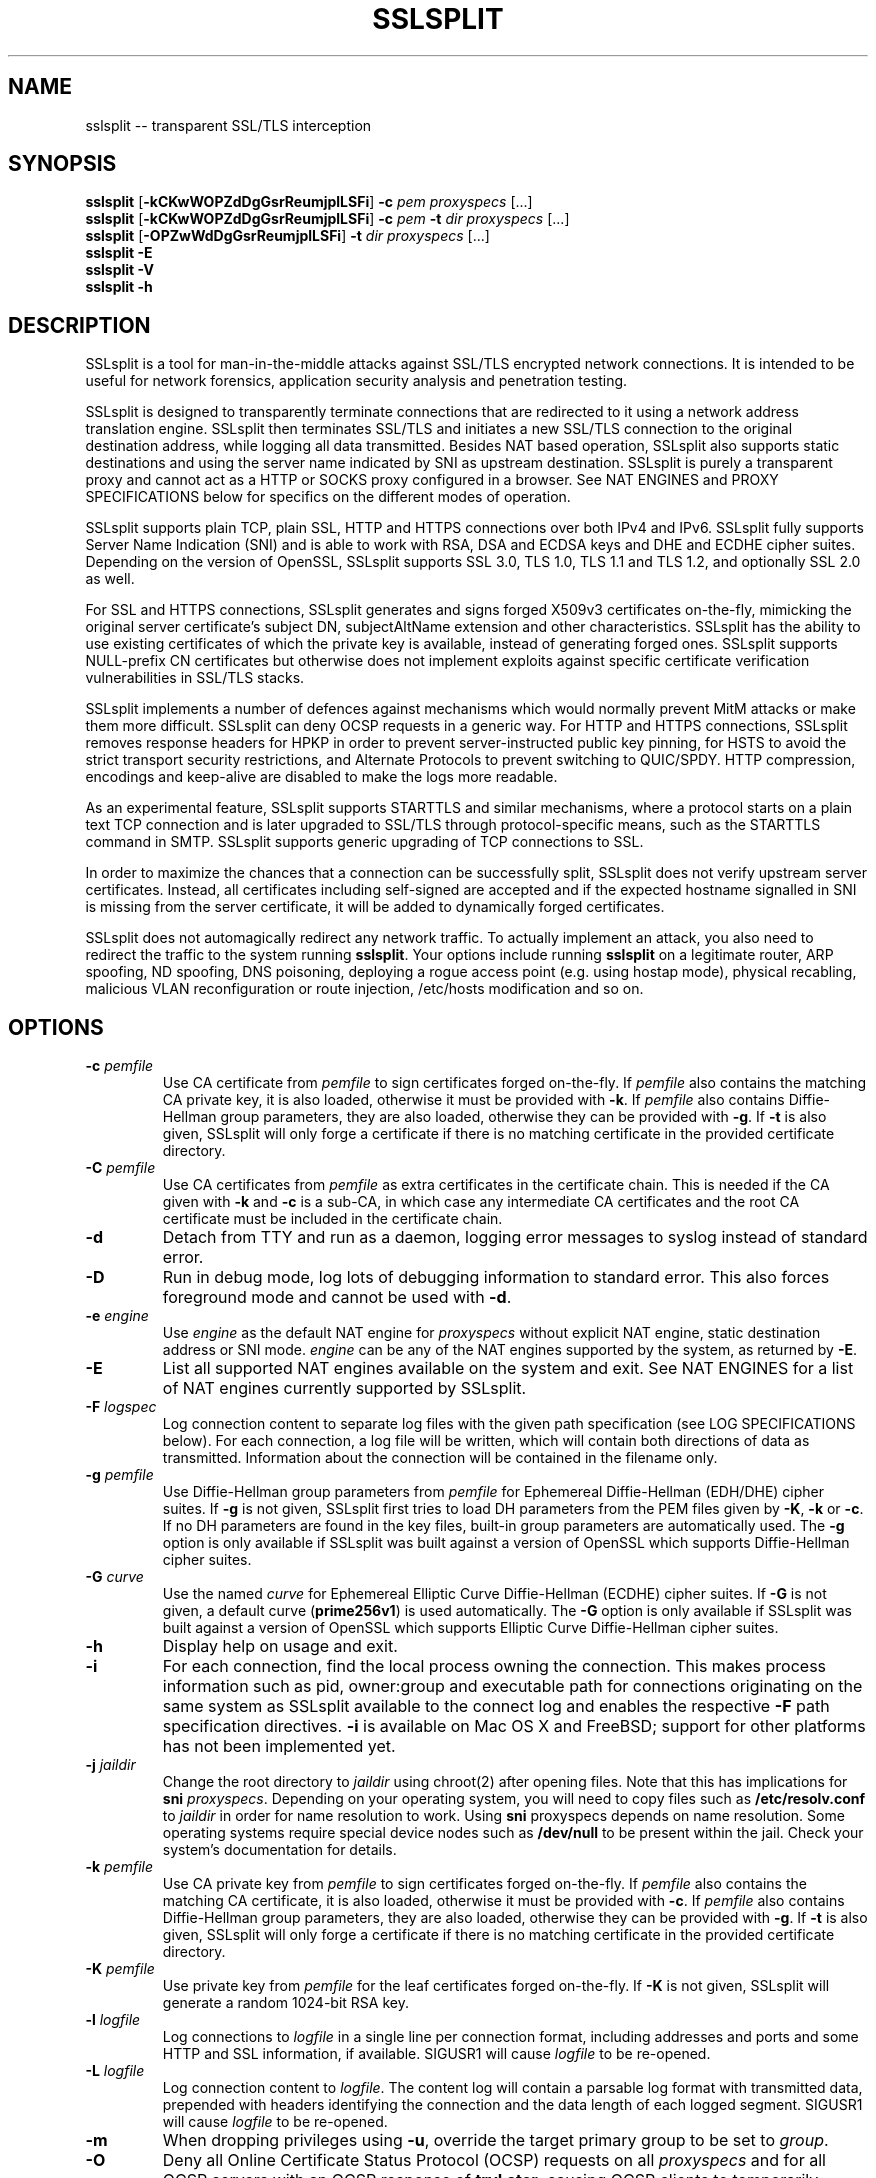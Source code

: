 .\" SSLsplit - transparent SSL/TLS interception
.\" Copyright (c) 2009-2016, Daniel Roethlisberger <daniel@roe.ch>
.\" All rights reserved.
.\" http://www.roe.ch/SSLsplit
.\"
.\" Redistribution and use in source and binary forms, with or without
.\" modification, are permitted provided that the following conditions
.\" are met:
.\" 1. Redistributions of source code must retain the above copyright
.\"    notice, this list of conditions, and the following disclaimer.
.\" 2. Redistributions in binary form must reproduce the above copyright
.\"    notice, this list of conditions and the following disclaimer in the
.\"    documentation and/or other materials provided with the distribution.
.\"
.\" THIS SOFTWARE IS PROVIDED BY THE AUTHOR ``AS IS'' AND ANY EXPRESS OR
.\" IMPLIED WARRANTIES, INCLUDING, BUT NOT LIMITED TO, THE IMPLIED WARRANTIES
.\" OF MERCHANTABILITY AND FITNESS FOR A PARTICULAR PURPOSE ARE DISCLAIMED.
.\" IN NO EVENT SHALL THE AUTHOR BE LIABLE FOR ANY DIRECT, INDIRECT,
.\" INCIDENTAL, SPECIAL, EXEMPLARY, OR CONSEQUENTIAL DAMAGES (INCLUDING, BUT
.\" NOT LIMITED TO, PROCUREMENT OF SUBSTITUTE GOODS OR SERVICES; LOSS OF USE,
.\" DATA, OR PROFITS; OR BUSINESS INTERRUPTION) HOWEVER CAUSED AND ON ANY
.\" THEORY OF LIABILITY, WHETHER IN CONTRACT, STRICT LIABILITY, OR TORT
.\" (INCLUDING NEGLIGENCE OR OTHERWISE) ARISING IN ANY WAY OUT OF THE USE OF
.\" THIS SOFTWARE, EVEN IF ADVISED OF THE POSSIBILITY OF SUCH DAMAGE.
.\"
.TH SSLSPLIT 1  "1 April 2012"
.SH NAME
sslsplit \-\- transparent SSL/TLS interception
.SH SYNOPSIS
.na
.B sslsplit
[\fB-kCKwWOPZdDgGsrReumjplLSFi\fP] \fB-c\fP \fIpem\fP
\fIproxyspecs\fP [...]
.br
.B sslsplit
[\fB-kCKwWOPZdDgGsrReumjplLSFi\fP] \fB-c\fP \fIpem\fP \fB-t\fP \fIdir\fP
\fIproxyspecs\fP [...]
.br
.B sslsplit
[\fB-OPZwWdDgGsrReumjplLSFi\fP] \fB-t\fP \fIdir\fP
\fIproxyspecs\fP [...]
.br
.B sslsplit -E
.br
.B sslsplit -V
.br
.B sslsplit -h
.br
.ad
.SH DESCRIPTION
SSLsplit is a tool for man-in-the-middle attacks against SSL/TLS encrypted
network connections.  It is intended to be useful for network forensics,
application security analysis and penetration testing.
.LP
SSLsplit is designed to transparently terminate connections that are redirected
to it using a network address translation engine.  SSLsplit then terminates
SSL/TLS and initiates a new SSL/TLS connection to the original destination
address, while logging all data transmitted.
Besides NAT based operation, SSLsplit also supports static destinations and
using the server name indicated by SNI as upstream destination.
SSLsplit is purely a transparent proxy and cannot act as a HTTP or SOCKS proxy
configured in a browser.
See NAT ENGINES and PROXY SPECIFICATIONS below for specifics on the different
modes of operation.
.LP
SSLsplit supports plain TCP, plain SSL, HTTP and HTTPS connections over both
IPv4 and IPv6.
SSLsplit fully supports Server Name Indication (SNI) and is able to work with
RSA, DSA and ECDSA keys and DHE and ECDHE cipher suites.  Depending on the
version of OpenSSL, SSLsplit supports SSL 3.0, TLS 1.0, TLS 1.1 and TLS 1.2,
and optionally SSL 2.0 as well.
.LP
For SSL and HTTPS connections, SSLsplit generates and signs forged X509v3
certificates on-the-fly, mimicking the original server certificate's subject
DN, subjectAltName extension and other characteristics.
SSLsplit has the ability to use existing certificates of which the private key
is available, instead of generating forged ones.  SSLsplit supports NULL-prefix
CN certificates but otherwise does not implement exploits against specific
certificate verification vulnerabilities in SSL/TLS stacks.
.LP
SSLsplit implements a number of defences against mechanisms which would
normally prevent MitM attacks or make them more difficult.
SSLsplit can deny OCSP requests in a generic way.
For HTTP and HTTPS connections, SSLsplit removes response headers
for HPKP in order to prevent server-instructed public key pinning,
for HSTS to avoid the strict transport security restrictions,
and Alternate Protocols to prevent switching to QUIC/SPDY.
HTTP compression, encodings and keep-alive are disabled to make the logs more
readable.
.LP
As an experimental feature, SSLsplit supports STARTTLS and similar mechanisms,
where a protocol starts on a plain text TCP connection and is later upgraded to
SSL/TLS through protocol-specific means, such as the STARTTLS command in SMTP.
SSLsplit supports generic upgrading of TCP connections to SSL.
.LP
In order to maximize the chances that a connection can be successfully split,
SSLsplit does not verify upstream server certificates.  Instead, all
certificates including self-signed are accepted and if the expected hostname
signalled in SNI is missing from the server certificate, it will be added to
dynamically forged certificates.
.LP
SSLsplit does not automagically redirect any network traffic.  To actually
implement an attack, you also need to redirect the traffic to the system
running \fBsslsplit\fP.  Your options include running \fBsslsplit\fP on a
legitimate router, ARP spoofing, ND spoofing, DNS poisoning, deploying a rogue
access point (e.g. using hostap mode), physical recabling, malicious VLAN
reconfiguration or route injection, /etc/hosts modification and so on.
.SH OPTIONS
.TP
.B \-c \fIpemfile\fP
Use CA certificate from \fIpemfile\fP to sign certificates forged on-the-fly.
If \fIpemfile\fP also contains the matching CA private key, it is also loaded,
otherwise it must be provided with \fB-k\fP.
If \fIpemfile\fP also contains Diffie-Hellman group parameters, they are also
loaded, otherwise they can be provided with \fB-g\fP.
If \fB-t\fP is also given, SSLsplit will only forge a certificate if there is
no matching certificate in the provided certificate directory.
.TP
.B \-C \fIpemfile\fP
Use CA certificates from \fIpemfile\fP as extra certificates in the certificate
chain.  This is needed if the CA given with \fB-k\fP and \fB-c\fP is a sub-CA,
in which case any intermediate CA certificates and the root CA certificate must
be included in the certificate chain.
.TP
.B \-d
Detach from TTY and run as a daemon, logging error messages to syslog instead
of standard error.
.TP
.B \-D
Run in debug mode, log lots of debugging information to standard error.  This
also forces foreground mode and cannot be used with \fB-d\fP.
.TP
.B \-e \fIengine\fP
Use \fIengine\fP as the default NAT engine for \fIproxyspecs\fP without
explicit NAT engine, static destination address or SNI mode.
\fIengine\fP can be any of the NAT engines supported by the system, as
returned by \fB-E\fP.
.TP
.B \-E
List all supported NAT engines available on the system and exit.  See
NAT ENGINES for a list of NAT engines currently supported by SSLsplit.
.TP
.B \-F \fIlogspec\fP
Log connection content to separate log files with the given path specification
(see LOG SPECIFICATIONS below).  For each connection, a log file will be
written, which will contain both directions of data as transmitted.
Information about the connection will be contained in the filename only.
.TP
.B \-g \fIpemfile\fP
Use Diffie-Hellman group parameters from \fIpemfile\fP for Ephemereal
Diffie-Hellman (EDH/DHE) cipher suites.  If \fB-g\fP is not given, SSLsplit
first tries to load DH parameters from the PEM files given by \fB-K\fP,
\fB-k\fP or \fB-c\fP.  If no DH parameters are found in the key files, built-in
group parameters are automatically used.
The \fB-g\fP option is only available if SSLsplit was built against a version
of OpenSSL which supports Diffie-Hellman cipher suites.
.TP
.B \-G \fIcurve\fP
Use the named \fIcurve\fP for Ephemereal Elliptic Curve Diffie-Hellman (ECDHE)
cipher suites.  If \fB-G\fP is not given, a default curve (\fBprime256v1\fP) is
used automatically.
The \fB-G\fP option is only available if SSLsplit was built against a version
of OpenSSL which supports Elliptic Curve Diffie-Hellman cipher suites.
.TP
.B \-h
Display help on usage and exit.
.TP
.B \-i
For each connection, find the local process owning the connection.  This makes
process information such as pid, owner:group and executable path for
connections originating on the same system as SSLsplit available to the
connect log and enables the respective \fB-F\fP path specification directives.
\fB-i\fP is available on Mac OS X and FreeBSD; support for other platforms has
not been implemented yet.
.TP
.B \-j \fIjaildir\fP
Change the root directory to \fIjaildir\fP using chroot(2) after opening files.
Note that this has implications for \fBsni\fP \fIproxyspecs\fP.
Depending on your operating system, you will need to copy files such as
\fB/etc/resolv.conf\fP to \fIjaildir\fP in order for name resolution to work.
Using \fBsni\fP proxyspecs depends on name resolution.
Some operating systems require special device nodes such as \fB/dev/null\fP
to be present within the jail.  Check your system's documentation for details.
.TP
.B \-k \fIpemfile\fP
Use CA private key from \fIpemfile\fP to sign certificates forged on-the-fly.
If \fIpemfile\fP also contains the matching CA certificate, it is also loaded,
otherwise it must be provided with \fB-c\fP.
If \fIpemfile\fP also contains Diffie-Hellman group parameters, they are also
loaded, otherwise they can be provided with \fB-g\fP.
If \fB-t\fP is also given, SSLsplit will only forge a certificate if there is
no matching certificate in the provided certificate directory.
.TP
.B \-K \fIpemfile\fP
Use private key from \fIpemfile\fP for the leaf certificates forged on-the-fly.
If \fB-K\fP is not given, SSLsplit will generate a random 1024-bit RSA key.
.TP
.B \-l \fIlogfile\fP
Log connections to \fIlogfile\fP in a single line per connection format,
including addresses and ports and some HTTP and SSL information, if available.
SIGUSR1 will cause \fIlogfile\fP to be re-opened.
.TP
.B \-L \fIlogfile\fP
Log connection content to \fIlogfile\fP.  The content log will contain a
parsable log format with transmitted data, prepended with headers identifying
the connection and the data length of each logged segment.
SIGUSR1 will cause \fIlogfile\fP to be re-opened.
.TP
.B \-m
When dropping privileges using \fB-u\fP, override the target primary group
to be set to \fIgroup\fP.
.TP
.B \-O
Deny all Online Certificate Status Protocol (OCSP) requests on all
\fIproxyspecs\fP and for all OCSP servers with an OCSP response of
\fBtryLater\fP, causing OCSP clients to temporarily accept even revoked
certificates.
HTTP requests are being treated as OCSP requests if the method is \fBGET\fP
and the URI contains a syntactically valid OCSPRequest ASN.1 structure
parsable by OpenSSL, or if the method is \fBPOST\fP and the \fBContent-Type\fP
is \fBapplication/ocsp-request\fP.
For this to be effective, SSLsplit must be handling traffic destined to the
port used by the OCSP server.  In particular, SSLsplit must be configured to
receive traffic to all ports used by OCSP servers of targetted certificates
within the \fIcertdir\fP specified by \fB-t\fP.
.TP
.B \-p \fIpidfile\fP
Write the process ID to \fIpidfile\fP and refuse to run if the \fIpidfile\fP
is already in use by another process.
.TP
.B \-P
Passthrough SSL/TLS connections which cannot be split instead of dropping them.
Connections cannot be split if \fB-c\fP and \fB-k\fP are not given and the
site does not match any certificate loaded using \fB-t\fP, or if the connection
to the original server gives SSL/TLS errors.  Specifically, this happens if the
site requests a client certificate.
In these situations, passthrough with \fB-P\fP results in uninterrupted service
for the clients, while dropping is the more secure alternative if unmonitored
connections must be prevented.
Passthrough mode currently does not apply to SSL/TLS errors in the connection
from the client, since the connection from the client cannot easily be retried.
Specifically, \fB-P\fP does not currently work for clients that do not accept
forged certificates.
.TP
.B \-r \fIproto\fP
Force SSL/TLS protocol version on both client and server side to \fIproto\fP
by selecting the respective OpenSSL method constructor instead of the default
SSLv23_method() which supports all protocol versions.
This is useful when analyzing traffic to a server that only supports a specific
version of SSL/TLS and does not implement proper protocol negotiation.
Depending on build options and the version of OpenSSL that is used, the
following values for \fIproto\fP are accepted: \fBssl2\fP, \fBssl3\fP,
\fBtls10\fP, \fBtls11\fP and \fBtls12\fP.
Note that SSL 2.0 support is not built in by default because some servers
don't handle SSL 2.0 Client Hello messages gracefully.
.TP
.B \-R \fIproto\fP
Disable the SSL/TLS protocol version \fIproto\fP on both client and server
side by disabling the respective protocols in OpenSSL.  To disable multiple
protocol versions, \fB-R\fP can be given multiple times.  If \fI-r\fP is also
given, there will be no effect in disabling other protocol versions.
Disabling protocol versions is useful when analyzing traffic to a server that
does not handle some protocol versions well, or to test behaviour with
different protocol versions.
Depending on build options and the version of OpenSSL that is used, the
following values for \fIproto\fP are accepted: \fBssl2\fP, \fBssl3\fP,
\fBtls10\fP, \fBtls11\fP and \fBtls12\fP.
Note that SSL 2.0 support is not built in by default because some servers
don't handle SSL 2.0 Client Hello messages gracefully.
.TP
.B \-s \fIciphers\fP
Use OpenSSL \fIciphers\fP specification for both server and client SSL/TLS
connections.  If \fB-s\fP is not given, a cipher list of \fBALL:-aNULL\fP is
used.
Normally, SSL/TLS implementations choose the most secure cipher suites, not the
fastest ones.  By specifying an appropriate OpenSSL cipher list, the set of
cipher suites can be limited to fast algorithms, or \fBeNULL\fP cipher suites
can be added.  Note that for connections to be successful, the SSLsplit cipher
suites must include at least one cipher suite supported by both the client and
the server of each connection.
See ciphers(1) for details on how to construct OpenSSL cipher lists.
.TP
.B \-S \fIlogdir\fP
Log connection content to separate log files under \fIlogdir\fP.  For each
connection, a log file will be written, which will contain both directions of
data as transmitted.  Information about the connection will be contained in
the filename only.
.TP
.B \-t \fIcertdir\fP
Use private key, certificate and certificate chain from PEM files in
\fIcertdir\fP for connections to hostnames matching the respective
certificates, instead of using certificates forged on-the-fly.
A single PEM file must contain a single private key, a single certificate and
optionally intermediate and root CA certificates to use as certificate chain.
When using \fB-t\fP, SSLsplit will first attempt to use a matching certificate
loaded from \fIcertdir\fP.
If \fB-c\fP and \fB-k\fP are also given, certificates will be forged
on-the-fly for sites matching none of the common names in the certificates
loaded from \fIcertdir\fP.
Otherwise, connections matching no certificate will be dropped, or if
\fB-P\fP is given, passed through without splitting SSL/TLS.
.TP
.B \-u
Drop privileges after opening sockets and files by setting the real,
effective and stored user IDs to \fIuser\fP and loading the appropriate
primary and ancillary groups.  If \fB-u\fP is not given, SSLsplit will drop
privileges to the stored UID if EUID != UID (setuid bit scenario), or to
\fBnobody\fP if running with full \fBroot\fP privileges (EUID == UID == 0).
Due to an Apple bug, \fB-u\fP cannot be used with \fBpf\fP proxyspecs on
Mac OS X.
.TP
.B \-V
Display version and compiled features information and exit.
.TP
.B \-w \fIgendir\fP
Write generated keys and certificates to individual files in \fIgendir\fP.
For keys, the key identifier is used as filename, which consists of the SHA-1
hash of the ASN.1 bit string of the public key, as referenced by the
subjectKeyIdentifier extension in certificates.
For certificates, the SHA-1 fingerprints of the original and the used (forged)
certificate are combined to form the filename.
Note that only newly generated certificates are written to disk.
.TP
.B \-W \fIgendir\fP
Same as \fB-w\fP, but also write original certificates and certificates not
newly generated, such as those loaded from \fB-t\fP.
.TP
.B \-Z
Disable SSL/TLS compression on all connections.  This is useful if your
limiting factor is CPU, not network bandwidth.
The \fB-Z\fP option is only available if SSLsplit was built against a version
of OpenSSL which supports disabling compression.
.SH "PROXY SPECIFICATIONS"
Proxy specifications (\fIproxyspecs\fP) consist of the connection type, listen
address and static forward address or address resolution mechanism (NAT engine,
SNI DNS lookup):
.LP
.na
\fBhttps\fP \fIlistenaddr port\fP
[\fInat-engine\fP|\fIfwdaddr port\fP|\fBsni\fP \fIport\fP]
.br
\fBssl\fP   \fIlistenaddr port\fP
[\fInat-engine\fP|\fIfwdaddr port\fP|\fBsni\fP \fIport\fP]
.br
\fBhttp\fP  \fIlistenaddr port\fP
[\fInat-engine\fP|\fIfwdaddr port\fP]
.br
\fBtcp\fP   \fIlistenaddr port\fP
[\fInat-engine\fP|\fIfwdaddr port\fP]
.br
\fBautossl\fP \fIlistenaddr port\fP
[\fInat-engine\fP|\fIfwdaddr port\fP]
.ad
.TP
\fBhttps\fP
SSL/TLS interception with HTTP protocol decoding, including the removal of
HPKP, HSTS and Alternate Protocol response headers.
.TP
\fBssl\fP
SSL/TLS interception without any lower level protocol decoding; decrypted
connection content is treated as opaque stream of bytes and not modified.
.TP
\fBhttp\fP
Plain TCP connection without SSL/TLS, with HTTP protocol decoding, including
the removal of HPKP, HSTS and Alternate Protocol response headers.
.TP
\fBtcp\fP
Plain TCP connection without SSL/TLS and without any lower level protocol
decoding; decrypted connection content is treated as opaque stream of bytes
and not modified.
.TP
\fBautossl\fP
Plain TCP connection until a Client Hello SSL/TLS message appears in the byte
stream, then automatic upgrade to SSL/TLS interception.
This is generic, protocol-independent STARTTLS support, that may erroneously
trigger on byte sequences that look like Client Hello messages even though
there was no actual STARTTLS command issued.
This is an experimental feature and may in its current state miss some Client
Hello messages depending on circumstances.  YMMV.
Testing and patches highly welcome.
.TP
.I listenaddr port
IPv4 or IPv6 address and port or service name to listen on.  This is the
address and port where the NAT engine should redirect connections to.
.TP
.I nat-engine
NAT engine to query for determining the original destination address and port
of transparently redirected connections.
If no engine is given, the default engine is used, unless overridden with
\fB-e\fP.  When using a NAT engine, \fBsslsplit\fP needs to run on the same
system as the NAT rules redirecting the traffic to \fBsslsplit\fP.
See NAT ENGINES for a list of supported NAT engines.
.TP
.I fwdaddr port
Static destination address, IPv4 or IPv6, with port or service name.  When this
is used, connections are forwarded to the given server address and port.
If \fIfwdaddr\fP is a hostname, it will be resolved to an IP address.
.TP
\fBsni\fP \fIport\fP
Use the Server Name Indication (SNI) hostname sent by the client in the
Client Hello SSL/TLS message to determine the IP address of the server to
connect to.  This only works for \fBssl\fP and \fBhttps\fP \fIproxyspecs\fP and
needs a port or service name as an argument.
Because this requires DNS lookups, it is preferrable to use NAT engine
lookups (see above), except when that is not possible, such as when there is
no supported NAT engine or when running \fBsslsplit\fP on a different system
than the NAT rules redirecting the actual connections.
Note that when using \fB-j\fP with \fBsni\fP, you may need to prepare
\fIjaildir\fP to make name resolution work from within the chroot directory.
.SH SIGNALS
A running \fBsslsplit\fP accepts SIGINT and SIGQUIT for a clean shutdown and
SIGUSR1 to re-open the long-living log files (\fB-l\fP and \fB-L\fP).
Per-connection log files (\fB-S\fP and \fB-F\fP) are not re-opened because
their filename is specific to the connection.
.SH "LOG SPECIFICATIONS"
Log specifications are composed of zero or more printf-style directives;
ordinary characters are included directly in the output path.
SSLsplit current supports the following directives:
.TP
.I %T
The initial connection time as an ISO 8601 UTC timestamp.
.TP
.I %d
The destination host and port, separated by a comma, IPv6 addresses using
underscore instead of colon.
.TP
.I %D
The destination host, IPv6 addresses using underscore instead of colon.
.TP
.I %p
The destination port.
.TP
.I %s
The source host and port, separated by a comma, IPv6 addresses using
underscore instead of colon.
.TP
.I %S
The source host, IPv6 addresses using underscore instead of colon.
.TP
.I %q
The source port.
.TP
.I %x
The name of the local process.
Requires \fB-i\fP to be used.
If process information is unavailable,
this directive will be omitted from the output path.
.TP
.I %X
The full path of the local process.
Requires \fB-i\fP to be used.
If process information is unavailable,
this directive will be omitted from the output path.
.TP
.I %u
The username or numeric uid of the local process.
Requires \fB-i\fP to be used.
If process information is unavailable,
this directive will be omitted from the output path.
.TP
.I %g
The group name or numeric gid of the local process.
Requires \fB-i\fP to be used.
If process information is unavailable,
this directive will be omitted from the output path.
.TP
.I %%
A literal '%' character.
.LP
.SH "NAT ENGINES"
SSLsplit currently supports the following NAT engines:
.TP
.B pf
OpenBSD packet filter (pf) \fBrdr\fP/\fBrdr-to\fP NAT redirects, also available
on FreeBSD, NetBSD and Mac OS X.
Fully supported, including IPv6.
Note that SSLsplit needs permission to open \fB/dev/pf\fP for reading, which by
default means that it needs to run under \fBroot\fP privileges.
Assuming inbound interface \fBem0\fP, first in old (FreeBSD, Mac OS X),
then in new (OpenBSD 4.7+) syntax:
.LP
.RS
.nf
\fBrdr pass on em0 proto tcp from 2001:db8::/64 to any port  80 \\
         ->       ::1 port 10080\fP
\fBrdr pass on em0 proto tcp from 2001:db8::/64 to any port 443 \\
         ->       ::1 port 10443\fP
\fBrdr pass on em0 proto tcp from  192.0.2.0/24 to any port  80 \\
         -> 127.0.0.1 port 10080\fP
\fBrdr pass on em0 proto tcp from  192.0.2.0/24 to any port 443 \\
         -> 127.0.0.1 port 10443\fP
.fi
.RE
.LP
.RS
.nf
\fBpass in quick on em0 proto tcp from 2001:db8::/64 to any \\
         port  80 rdr-to       ::1 port 10080\fP
\fBpass in quick on em0 proto tcp from 2001:db8::/64 to any \\
         port 443 rdr-to       ::1 port 10443\fP
\fBpass in quick on em0 proto tcp from  192.0.2.0/24 to any \\
         port  80 rdr-to 127.0.0.1 port 10080\fP
\fBpass in quick on em0 proto tcp from  192.0.2.0/24 to any \\
         port 443 rdr-to 127.0.0.1 port 10443\fP
.fi
.RE
.TP
.B ipfw
FreeBSD IP firewall (IPFW) divert sockets, also available on Mac OS X.
Available on FreeBSD and OpenBSD using pf \fBdivert-to\fP.
Fully supported on FreeBSD and OpenBSD, including IPv6.
Only supports IPv4 on Mac OS X due to the ancient version of IPFW included.
First in IPFW, then in pf \fBdivert-to\fP syntax:
.LP
.RS
.nf
\fBipfw add fwd       ::1,10080 tcp from 2001:db8::/64 to any  80\fP
\fBipfw add fwd       ::1,10443 tcp from 2001:db8::/64 to any 443\fP
\fBipfw add fwd 127.0.0.1,10080 tcp from 192.0.2.0/24  to any  80\fP
\fBipfw add fwd 127.0.0.1,10443 tcp from 192.0.2.0/24  to any 443\fP
.fi
.RE
.LP
.RS
.nf
\fBpass in quick on em0 proto tcp from 2001:db8::/64 to any \\
         port  80 divert-to       ::1 port 10080\fP
\fBpass in quick on em0 proto tcp from 2001:db8::/64 to any \\
         port 443 divert-to       ::1 port 10443\fP
\fBpass in quick on em0 proto tcp from  192.0.2.0/24 to any \\
         port  80 divert-to 127.0.0.1 port 10080\fP
\fBpass in quick on em0 proto tcp from  192.0.2.0/24 to any \\
         port 443 divert-to 127.0.0.1 port 10443\fP
.fi
.RE
.TP
.B ipfilter
IPFilter (ipfilter, ipf), available on many systems, including FreeBSD, NetBSD,
Linux and Solaris.
Note that SSLsplit needs permission to open \fB/dev/ipnat\fP for reading, which
by default means that it needs to run under \fBroot\fP privileges.
Only supports IPv4 due to limitations in the SIOCGNATL ioctl(2) interface.
Assuming inbound interface \fBbge0\fP:
.LP
.RS
.nf
\fBrdr bge0 0.0.0.0/0 port  80 -> 127.0.0.1 port 10080\fP
\fBrdr bge0 0.0.0.0/0 port 443 -> 127.0.0.1 port 10443\fP
.fi
.RE
.TP
.B netfilter
Linux netfilter using the iptables REDIRECT target.
Fully supported including IPv6 since Linux v3.8-rc1; on older kernels only
supports IPv4 due to limitations in the SO_ORIGINAL_DST getsockopt(2)
interface.
.LP
.RS
.nf
\fBiptables -t nat -A PREROUTING -s 192.0.2.0/24 \\
         -p tcp --dport  80 \\
         -j REDIRECT --to-ports 10080\fP
\fBiptables -t nat -A PREROUTING -s 192.0.2.0/24 \\
         -p tcp --dport 443 \\
         -j REDIRECT --to-ports 10443\fP
\fB# please contribute a tested ip6tables config\fP
.fi
.LP
Note that SSLsplit is only able to accept incoming connections if it binds
to the correct IP address (e.g. 192.0.2.1) or on all interfaces (0.0.0.0).
REDIRECT uses the local interface address of the incoming interface as
target IP address, or 127.0.0.1 for locally generated packets.
.RE
.TP
.B tproxy
Linux netfilter using the iptables TPROXY target together with routing
table magic to allow non-local traffic to originate on local sockets.
Fully supported, including IPv6.
.LP
.RS
.nf
\fBip -f inet6 rule add fwmark 1 lookup 100\fP
\fBip -f inet6 route add local default dev lo table 100\fP
\fBip6tables -t mangle -N DIVERT\fP
\fBip6tables -t mangle -A DIVERT -j MARK --set-mark 1\fP
\fBip6tables -t mangle -A DIVERT -j ACCEPT\fP
\fBip6tables -t mangle -A PREROUTING -p tcp -m socket -j DIVERT\fP
\fBip6tables -t mangle -A PREROUTING -s 2001:db8::/64 \\
          -p tcp --dport 80 \\
          -j TPROXY --tproxy-mark 0x1/0x1 --on-port 10080\fP
\fBip6tables -t mangle -A PREROUTING -s 2001:db8::/64 \\
          -p tcp --dport 443 \\
          -j TPROXY --tproxy-mark 0x1/0x1 --on-port 10443\fP
\fBip -f inet rule add fwmark 1 lookup 100\fP
\fBip -f inet route add local default dev lo table 100\fP
\fBiptables -t mangle -N DIVERT\fP
\fBiptables -t mangle -A DIVERT -j MARK --set-mark 1\fP
\fBiptables -t mangle -A DIVERT -j ACCEPT\fP
\fBiptables -t mangle -A PREROUTING -p tcp -m socket -j DIVERT\fP
\fBiptables -t mangle -A PREROUTING -s 192.0.2.0/24 \\
         -p tcp --dport 80 \\
         -j TPROXY --tproxy-mark 0x1/0x1 --on-port 10080\fP
\fBiptables -t mangle -A PREROUTING -s 192.0.2.0/24 \\
         -p tcp --dport 443 \\
         -j TPROXY --tproxy-mark 0x1/0x1 --on-port 10443\fP
.fi
.LP
Note that return path filtering (rp_filter) also needs to be disabled on
interfaces which handle TPROXY redirected traffic.
.RE
.SH EXAMPLES
Matching the above NAT engine configuration samples, intercept HTTP and HTTPS
over IPv4 and IPv6 using forged certificates with CA private key \fBca.key\fP
and certificate \fBca.crt\fP, logging connections to \fBconnect.log\fP and
connection data into separate files under \fB/tmp\fP (add \fB-e\fP
\fInat-engine\fP to select the appropriate engine if multiple engines are
available on your system):
.LP
.nf
\fBsslsplit -k ca.key -c ca.crt -l connect.log -S /tmp \\
         https ::1 10443  https 127.0.0.1 10443 \\
         http  ::1 10080  http  127.0.0.1 10080\fP
.fi
.LP
If the Linux netfilter engine is used with the iptables REDIRECT target, it is
important to listen to the correct IP address (e.g. 192.0.2.1) or on all
interfaces (0.0.0.0), otherwise SSLsplit is not able to accept incoming
connections.
.LP
Intercepting IMAP/IMAPS using the same settings:
.LP
.nf
\fBsslsplit -k ca.key -c ca.crt -l connect.log -S /tmp \\
         ssl ::1 10993  ssl 127.0.0.1 10993 \\
         tcp ::1 10143  tcp 127.0.0.1 10143\fP
.fi
.LP
A more targetted setup, HTTPS only, using certificate/chain/key files from
\fB/path/to/cert.d\fP and statically redirecting to \fBwww.example.org\fP
instead of querying a NAT engine:
.LP
.nf
\fBsslsplit -t /path/to/cert.d -l connect.log -S /tmp \\
         https ::1       10443 www.example.org 443 \\
         https 127.0.0.1 10443 www.example.org 443\fP
.fi
.LP
The original example, but using SSL options optimized for speed by disabling
compression and selecting only fast cipher cipher suites and using a
precomputed private key \fBleaf.key\fP for the forged certificates.  Most
significant speed increase is gained by choosing fast algorithms and small
keysizes for the CA and leaf private keys.  Check \fBopenssl speed\fP for
algorithm performance on your system.  Note that clients may not support all
algorithms and key sizes.  Also, some clients warn their users about cipher
suites they consider weak.
.LP
.nf
\fBsslsplit -Z -s NULL:RC4:AES128:-DHE -K leaf.key \\
         -k ca.key -c ca.crt -l connect.log -S /tmp \\
         https ::1 10443  https 127.0.0.1 10443 \\
         http  ::1 10080  http  127.0.0.1 10080\fP
.fi
.LP
The original example, but running as a daemon under user \fBsslsplit\fP and
writing a PID file:
.LP
.nf
\fBsslsplit -d -p /var/run/sslsplit.pid -u sslsplit \\
         -k ca.key -c ca.crt -l connect.log -S /tmp \\
         https ::1 10443  https 127.0.0.1 10443 \\
         http  ::1 10080  http  127.0.0.1 10080\fP
.fi
.LP
To generate a CA private key \fBca.key\fP  and certificate \fBca.crt\fP using
OpenSSL:
.LP
.nf
\fBcat >x509v3ca.cnf <<'EOF'\fP
[ req ]
distinguished_name = reqdn

[ reqdn ]

[ v3_ca ]
basicConstraints        = CA:TRUE
subjectKeyIdentifier    = hash
authorityKeyIdentifier  = keyid:always,issuer:always
\fBEOF\fP

\fBopenssl genrsa -out ca.key 2048\fP
\fBopenssl req -new -nodes -x509 -sha256 -out ca.crt -key ca.key \\
        -config x509v3ca.cnf -extensions v3_ca \\
        -subj '/O=SSLsplit Root CA/CN=SSLsplit Root CA/' \\
        -set_serial 0 -days 3650\fP
.fi
.SH NOTES
SSLsplit is able to handle a relatively high number of listeners and
connections due to a multithreaded, event based architecture based on libevent,
taking advantage of platform specific select() replacements such as kqueue.
The main thread handles the listeners and signalling, while a number of worker
threads equal to twice the number of CPU cores is used for handling the actual
connections in separate event bases, including the CPU-intensive SSL/TLS
handling.
.LP
Care has been taken to choose well-performing data structures for caching
certificates and SSL sessions.  Logging is implemented in separate disk writer
threads to ensure that socket event handling threads don't have to block on
disk I/O.
DNS lookups are performed asynchroniously.
SSLsplit uses SSL session caching on both ends to minimize the amount of full
SSL handshakes, but even then, the limiting factor in handling SSL connections
are the actual bignum computations.
.SH "SEE ALSO"
openssl(1), ciphers(1), speed(1),
pf(4), ipfw(8), iptables(8), ip6tables(8), ip(8),
hostapd(8), arpspoof(8), parasite6(8), yersinia(8),
.I https://www.roe.ch/SSLsplit
.SH AUTHORS
SSLsplit was written by Daniel Roethlisberger <daniel@roe.ch>.

The following individuals have contributed code or documentation, in
chronological order of their first contribution:
Steve Wills, Landon Fuller, Wayne Jensen, Rory McNamara, Alexander Neumann,
Adam Jacob Muller, Richard Poole, Maciej Kotowicz, Eun Soo Park, Christian
Groschupp and Petr Vanek.
.SH BUGS
Use Github for submission of bug reports or patches:
.LP
.RS
.I https://github.com/droe/sslsplit
.RE
.LP
